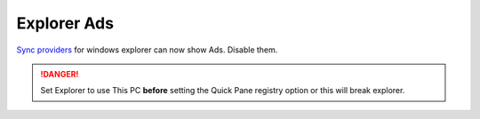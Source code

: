 .. _w10-20h2-standalone-explorer-ads:

Explorer Ads
############
`Sync providers`_ for windows explorer can now show Ads. Disable them.

.. danger::
  Set Explorer to use This PC **before** setting the Quick Pane registry
  option or this will break explorer.

.. dropdown:: Set explorer to use this PC
  :container: + shadow
  :title: bg-primary text-white font-weight-bold
  :animate: fade-in

  .. dropdown:: GUI
    :title: font-weight-bold
    :animate: fade-in
    :open:

    .. ggui:: Set explorer to use this PC
      :key_title: ⌘ + e -->
                  File -->
                  Change folder and search options -->
                  General
      :option:    Open File Explorer to
      :setting:   This PC
      :no_section:
      :no_caption:
      :no_launch:

  .. regedit:: Set Explorer to use this PC
    :path:     HKEY_LOCAL_MACHINE\SOFTWARE\Microsoft\Windows\CurrentVersion\
               Explorer\Advanced
    :value0:   LaunchTo, {DWORD}, 1
    :ref:      https://www.maketecheasier.com/remove-quick-access-file-explorer/,
               https://social.technet.microsoft.com/Forums/en-US/dc89a8e3-9f97-438a-bc2a-ccde6b443549/explorer-quick-access-how-to-set-via-group-policy-but-how-to-stop-users-from-tampering-with?forum=win10itprogeneral
    :update:   2021-02-19
    :generic:
    :open:

.. regedit:: Disable Quick Access Pane
  :path:     HKEY_LOCAL_MACHINE\SOFTWARE\Microsoft\Windows\CurrentVersion\
             Explorer
  :value0:   HubMode, {DWORD}, 1
  :ref:      https://www.winhelponline.com/blog/remove-quick-access-other-shell-folders-file-explorer/,
  :update:   2021-02-19

.. dropdown:: Disable sync provider notifications
  :container: + shadow
  :title: bg-primary text-white font-weight-bold
  :animate: fade-in

  .. dropdown:: GUI
    :title: font-weight-bold
    :animate: fade-in
    :open:

    Typically done via explorer:

    :cmdmenu:`⌘ + e --> view --> options --> view`

       * ☐ show sync provider notifications.

  .. regedit:: Disable sync provider notifications
    :path:     HKEY_LOCAL_MACHINE\SOFTWARE\Microsoft\Windows\CurrentVersion\
               Explorer\Advanced
    :value0:   ShowSyncProviderNotifications, {DWORD}, 0
    :ref:      https://winaero.com/disable-notifications-in-file-explorer-in-windows-10-sync-provider-notifications/
    :update:   2021-02-19
    :generic:
    :open:

  .. regedit:: Disable sync provider notifications
    :path:     HKEY_CURRENT_USER\SOFTWARE\Microsoft\Windows\CurrentVersion\
               Explorer\Advanced
    :value0:   ShowSyncProviderNotifications, {DWORD}, 0
    :ref:      https://winaero.com/disable-notifications-in-file-explorer-in-windows-10-sync-provider-notifications/
    :update:   2021-02-19
    :generic:
    :open:

.. _Sync providers: https://www.extremetech.com/computing/245553-microsoft-now-puts-ads-windows-file-explorer

